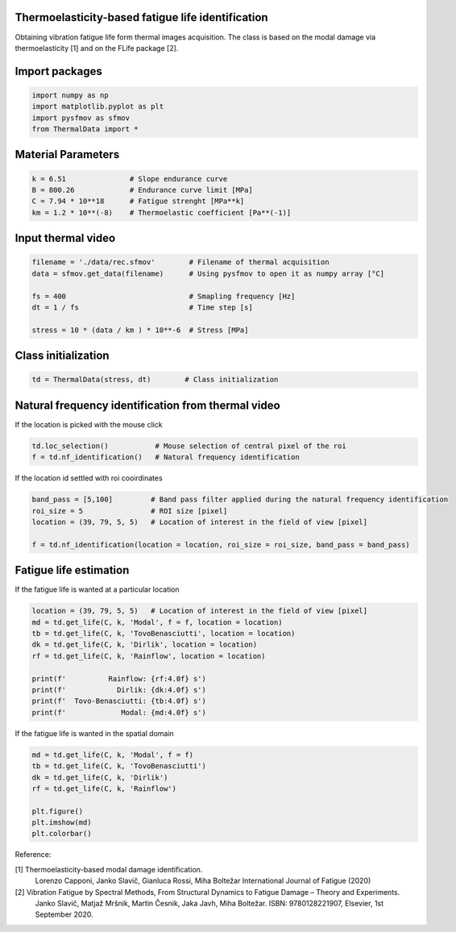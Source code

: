 Thermoelasticity-based fatigue life identification
---------------------------------------------

Obtaining vibration fatigue life form thermal images acquisition.
The class is based on the modal damage via thermoelasticity [1] and on the FLife package [2].


Import packages
-----------------------

.. code-block:: python

    import numpy as np
    import matplotlib.pyplot as plt
    import pysfmov as sfmov
    from ThermalData import *


Material Parameters
-----------------------

.. code-block:: python

    k = 6.51               # Slope endurance curve
    B = 800.26             # Endurance curve limit [MPa]
    C = 7.94 * 10**18      # Fatigue strenght [MPa**k]
    km = 1.2 * 10**(-8)    # Thermoelastic coefficient [Pa**(-1)]

Input thermal video
------------------------

.. code-block:: python

    filename = './data/rec.sfmov'        # Filename of thermal acquisition
    data = sfmov.get_data(filename)      # Using pysfmov to open it as numpy array [°C]

    fs = 400                             # Smapling frequency [Hz]
    dt = 1 / fs                          # Time step [s]

    stress = 10 * (data / km ) * 10**-6  # Stress [MPa]

Class initialization
------------------------

.. code-block:: python

    td = ThermalData(stress, dt)        # Class initialization

Natural frequency identification from thermal video
---------------------------------------------------

If the location is picked with the mouse click

.. code-block:: python
             
    td.loc_selection()           # Mouse selection of central pixel of the roi
    f = td.nf_identification()   # Natural frequency identification

If the location id settled with roi cooirdinates

.. code-block:: python
    
    band_pass = [5,100]         # Band pass filter applied during the natural frequency identification
    roi_size = 5                # ROI size [pixel]
    location = (39, 79, 5, 5)   # Location of interest in the field of view [pixel]

    f = td.nf_identification(location = location, roi_size = roi_size, band_pass = band_pass)

Fatigue life estimation
-----------------------

If the fatigue life is wanted at a particular location

.. code-block:: python

    location = (39, 79, 5, 5)   # Location of interest in the field of view [pixel]
    md = td.get_life(C, k, 'Modal', f = f, location = location)
    tb = td.get_life(C, k, 'TovoBenasciutti', location = location)
    dk = td.get_life(C, k, 'Dirlik', location = location)
    rf = td.get_life(C, k, 'Rainflow', location = location)

    print(f'          Rainflow: {rf:4.0f} s')
    print(f'            Dirlik: {dk:4.0f} s')
    print(f'  Tovo-Benasciutti: {tb:4.0f} s')
    print(f'             Modal: {md:4.0f} s')

If the fatigue life is wanted in the spatial domain

.. code-block:: python

    md = td.get_life(C, k, 'Modal', f = f)
    tb = td.get_life(C, k, 'TovoBenasciutti')
    dk = td.get_life(C, k, 'Dirlik')
    rf = td.get_life(C, k, 'Rainflow')

    plt.figure()
    plt.imshow(md)
    plt.colorbar()



Reference:

[1] Thermoelasticity-based modal damage identification.
    Lorenzo Capponi, Janko Slavič, Gianluca Rossi, Miha Boltežar
    International Journal of Fatigue (2020)

[2] Vibration Fatigue by Spectral Methods, From Structural Dynamics to Fatigue Damage – Theory and Experiments.
    Janko Slavič, Matjaž Mršnik, Martin Česnik, Jaka Javh, Miha Boltežar.
    ISBN: 9780128221907, Elsevier, 1st September 2020.
